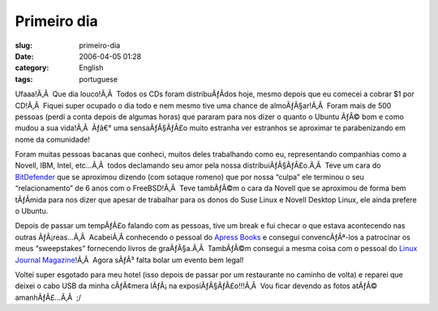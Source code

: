 Primeiro dia
############
:slug: primeiro-dia
:date: 2006-04-05 01:28
:category: English
:tags: portuguese

Ufaaa!Ã‚Â  Que dia louco!Ã‚Â  Todos os CDs foram distribuÃƒÂ­dos hoje,
mesmo depois que eu comecei a cobrar $1 por CD!Ã‚Â  Fiquei super ocupado
o dia todo e nem mesmo tive uma chance de almoÃƒÂ§ar!Ã‚Â  Foram mais de
500 pessoas (perdi a conta depois de algumas horas) que pararam para nos
dizer o quanto o Ubuntu ÃƒÂ© bom e como mudou a sua vida!Ã‚Â  Ãƒâ€° uma
sensaÃƒÂ§ÃƒÂ£o muito estranha ver estranhos se aproximar te
parabenizando em nome da comunidade!

Foram muitas pessoas bacanas que conheci, muitos deles trabalhando como
eu, representando companhias como a Novell, IBM, Intel, etc…Ã‚Â  todos
declamando seu amor pela nossa distribuiÃƒÂ§ÃƒÂ£o.Ã‚Â  Teve um cara do
`BitDefender <http://www.bitdefender.com>`__ que se aproximou dizendo
(com sotaque romeno) que por nossa “culpa” ele terminou o seu
“relacionamento” de 6 anos com o FreeBSD!Ã‚Â  Teve tambÃƒÂ©m o cara da
Novell que se aproximou de forma bem tÃƒÂ­mida para nos dizer que apesar
de trabalhar para os donos do Suse Linux e Novell Desktop Linux, ele
ainda prefere o Ubuntu.

Depois de passar um tempÃƒÂ£o falando com as pessoas, tive um break e
fui checar o que estava acontecendo nas outras ÃƒÂ¡reas…Ã‚Â  AcabeiÃ‚Â 
conhecendo o pessoal do `Apress Books <http://www.apress.com/>`__ e
consegui convencÃƒÂª-los a patrocinar os meus “sweepstakes” fornecendo
livros de graÃƒÂ§a.Ã‚Â  TambÃƒÂ©m consegui a mesma coisa com o pessoal
do `Linux Journal Magazine <http://linuxjournal.com/>`__!Ã‚Â  Agora
sÃƒÂ³ falta bolar um evento bem legal!

Voltei super esgotado para meu hotel (isso depois de passar por um
restaurante no caminho de volta) e reparei que deixei o cabo USB da
minha cÃƒÂ¢mera lÃƒÂ¡ na exposiÃƒÂ§ÃƒÂ£o!!!Ã‚Â  Vou ficar devendo as
fotos atÃƒÂ© amanhÃƒÂ£…Ã‚Â  ;/
